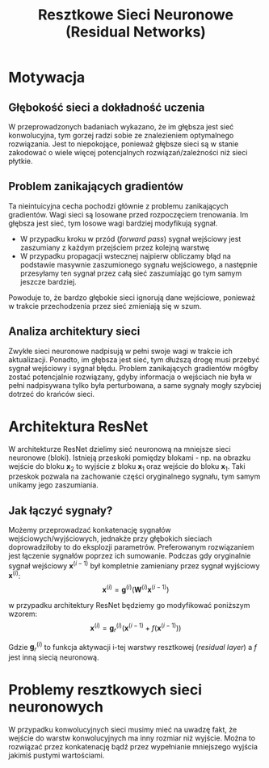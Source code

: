 #+TITLE: Resztkowe Sieci Neuronowe (Residual Networks)

* Motywacja
** Głębokość sieci a dokładność uczenia
W przeprowadzonych badaniach wykazano, że im głębsza jest sieć konwolucyjna, tym gorzej radzi sobie ze znalezieniem optymalnego rozwiązania. Jest to niepokojące, ponieważ głębsze sieci są w stanie zakodować o wiele więcej potencjalnych rozwiązań/zależności niż sieci płytkie.

** Problem zanikających gradientów
Ta nieintuicyjna cecha pochodzi głównie z problemu zanikających gradientów. Wagi sieci są losowane przed rozpoczęciem trenowania. Im głębsza jest sieć, tym losowe wagi bardziej modyfikują sygnał.
- W przypadku kroku w przód (/forward pass/) sygnał wejściowy jest zaszumiany z każdym przejściem przez kolejną warstwę
- W przypadku propagacji wstecznej najpierw obliczamy błąd na podstawie masywnie zaszumionego sygnału wejściowego, a następnie przesyłamy ten sygnał przez całą sieć zaszumiając go tym samym jeszcze bardziej.

Powoduje to, że bardzo głębokie sieci ignorują dane wejściowe, ponieważ w trakcie przechodzenia przez sieć zmieniają się w szum.

** Analiza architektury sieci
Zwykłe sieci neuronowe nadpisują w pełni swoje wagi w trakcie ich aktualizacji. Ponadto, im głębsza jest sieć, tym dłuższą drogę musi przebyć sygnał wejściowy i sygnał błędu. Problem zanikających gradientów mógłby zostać potencjalnie rozwiązany, gdyby informacja o wejściach nie była w pełni nadpisywana tylko była perturbowana, a same sygnały mogły szybciej dotrzeć do krańców sieci.

* Architektura ResNet
[[./images/resnet.png]]

W architekturze ResNet dzielimy sieć neuronową na mniejsze sieci neuronowe (bloki). Istnieją przeskoki pomiędzy blokami - np. na obrazku wejście do bloku $\mathbf{x}_2$ to wyjście z bloku $\mathbf{x}_1$ oraz wejście do bloku $\mathbf{x}_1$. Taki przeskok pozwala na zachowanie części oryginalnego sygnału, tym samym unikamy jego zaszumiania.

** Jak łączyć sygnały?
Możemy przeprowadzać konkatenację sygnałów wejściowych/wyjściowych, jednakże przy głębokich sieciach doprowadziłoby to do eksplozji parametrów. Preferowanym rozwiązaniem jest łączenie sygnałów poprzez ich sumowanie. Podczas gdy oryginalnie sygnał wejściowy $\mathbf{x}^{(i-1)}$ był kompletnie zamieniany przez sygnał wyjściowy $\mathbf{x}^{(i)}$:
$$\mathbf{x}^{(i)} = \mathbf{g}^{(i)}(\mathbf{W}^{(i)} \mathbf{x}^{(i-1)})$$

w przypadku architektury ResNet będziemy go modyfikować poniższym wzorem:
$$\mathbf{x}^{(i)} = \mathbf{g}_r^{(i)}(\mathbf{x}^{(i-1)}  + f(\mathbf{x}^{(i-1)}))$$

Gdzie $\mathbf{g}_r^{(i)}$ to funkcja aktywacji i-tej warstwy resztkowej (/residual layer/) a $f$ jest inną siecią neuronową.

* Problemy resztkowych sieci neuronowych
W przypadku konwolucyjnych sieci musimy mieć na uwadzę fakt, że wejście do warstw konwolucyjnych ma inny rozmiar niż wyjście. Można to rozwiązać przez konkatenację bądź przez wypełnianie mniejszego wyjścia jakimiś pustymi wartościami.
